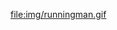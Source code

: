 
file:img/runningman.gif

#+BEGIN_HTML
<!-- injecting a snippet of html from inside the org doc -->
<script>
    (function(){alert("ding !");})();
</script>
#+END_HTML
